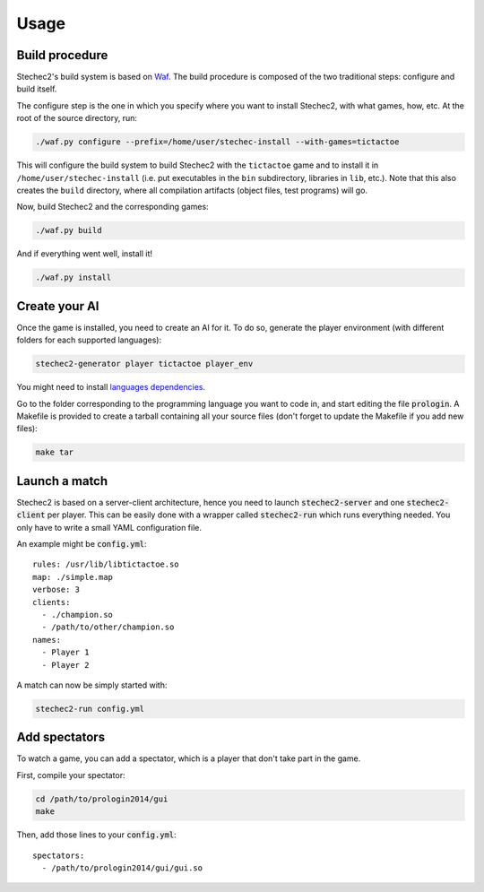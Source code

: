 =====
Usage
=====

Build procedure
---------------

Stechec2's build system is based on `Waf <https://code.google.com/p/waf/>`_.
The build procedure is composed of the two traditional steps: configure and
build itself.

The configure step is the one in which you specify where you want to install
Stechec2, with what games, how, etc. At the root of the source directory, run:

.. code-block:: bash

  ./waf.py configure --prefix=/home/user/stechec-install --with-games=tictactoe

This will configure the build system to build Stechec2 with the ``tictactoe``
game and to install it in ``/home/user/stechec-install`` (i.e. put executables
in the ``bin`` subdirectory, libraries in ``lib``, etc.). Note that this
also creates the ``build`` directory, where all compilation artifacts (object
files, test programs) will go.

Now, build Stechec2 and the corresponding games:

.. code-block:: bash

  ./waf.py build

And if everything went well, install it!

.. code-block:: bash

  ./waf.py install


Create your AI
--------------

Once the game is installed, you need to create an AI for it. To do so, generate
the player environment (with different folders for each supported languages):

.. code-block:: bash

  stechec2-generator player tictactoe player_env

You might need to install `languages dependencies
<https://github.com/prologin/stechec2/#install-languages-dependencies>`_.

Go to the folder corresponding to the programming language you want to code in,
and start editing the file :code:`prologin`. A Makefile is provided to create a
tarball containing all your source files (don't forget to update the Makefile if
you add new files):

.. code-block:: bash

  make tar

Launch a match
--------------

Stechec2 is based on a server-client architecture, hence you need to launch
:code:`stechec2-server` and one :code:`stechec2-client` per player. This can be
easily done with a wrapper called :code:`stechec2-run` which runs everything
needed. You only have to write a small YAML configuration file.

An example might be :code:`config.yml`::

  rules: /usr/lib/libtictactoe.so
  map: ./simple.map
  verbose: 3
  clients:
    - ./champion.so
    - /path/to/other/champion.so
  names:
    - Player 1
    - Player 2

A match can now be simply started with:

.. code-block:: bash

  stechec2-run config.yml

Add spectators
--------------

To watch a game, you can add a spectator, which is a player that don't take part
in the game.

First, compile your spectator:

.. code-block:: bash

  cd /path/to/prologin2014/gui
  make

Then, add those lines to your :code:`config.yml`::

  spectators:
    - /path/to/prologin2014/gui/gui.so
